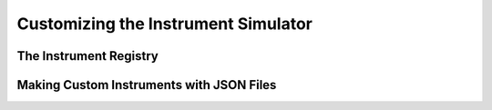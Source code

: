 .. _instrument:

Customizing the Instrument Simulator
====================================

The Instrument Registry
-----------------------

Making Custom Instruments with JSON Files
-----------------------------------------

